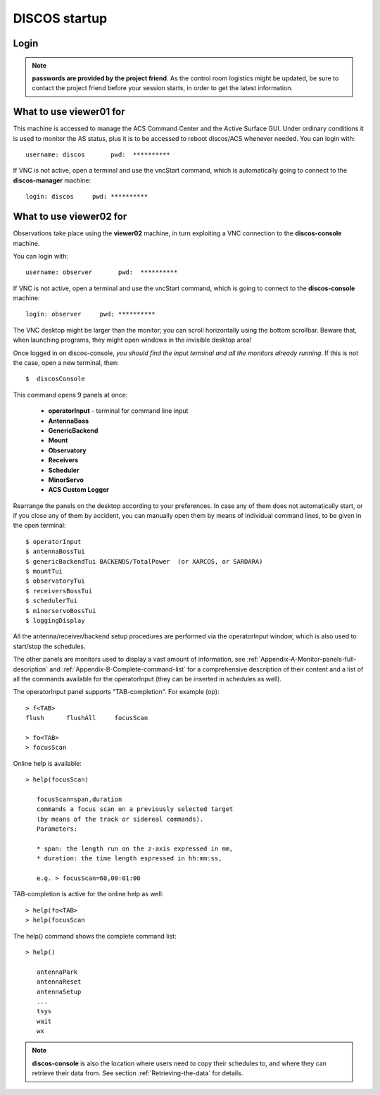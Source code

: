 .. _discos-startup:

**************
DISCOS startup
**************


Login
=====

.. figure:: images/Postazioni_DISCOS.jpg
   :scale: 80%
   :alt: Observing machines
   :align: center
 
.. note:: **passwords are provided by the project friend**. As the control room logistics 
   might be updated, be sure to contact the project friend before your session 
   starts, in order to get the latest information. 


What to use viewer01 for
========================

This machine is accessed to manage the ACS Command Center and the Active Surface
GUI. Under ordinary conditions it is used to monitor the AS status, plus it 
is to be accessed to reboot discos/ACS whenever needed.  
You can login with::

    username: discos       pwd:  **********

If VNC is not active, open a terminal and use the vncStart command, which is 
automatically going to connect to the **discos-manager** machine:: 

    login: discos     pwd: **********


What to use viewer02 for
========================

Observations take place using the **viewer02** machine, 
in turn exploiting a VNC connection to the **discos-console** machine.
 
You can login with::

    username: observer       pwd:  **********

If VNC is not active, open a terminal and use the vncStart command, which is going to 
connect to the **discos-console** machine:: 

    login: observer     pwd: **********

The VNC desktop might be larger than the monitor; you can scroll horizontally 
using the bottom scrollbar. Beware that, when launching programs, they might 
open windows in the invisible desktop area! 

Once logged in on discos-console, *you should find the input terminal and all the 
monitors already running*. If this is not the case, open a new terminal, then::

    $  discosConsole 

This command opens 9 panels at once: 

	* **operatorInput** - terminal for command line input
	* **AntennaBoss** 
	* **GenericBackend**
	* **Mount**  
	* **Observatory** 
	* **Receivers**
	* **Scheduler**
	* **MinorServo**
        * **ACS Custom Logger**

Rearrange the panels on the desktop according to your preferences. 
In case any of them does not automatically start, or if you close
any of them by accident, you can manually open them 
by means of individual command lines, to be given in the open terminal::

   $ operatorInput
   $ antennaBossTui 
   $ genericBackendTui BACKENDS/TotalPower  (or XARCOS, or SARDARA)
   $ mountTui 
   $ observatoryTui 
   $ receiversBossTui
   $ schedulerTui
   $ minorservoBossTui
   $ loggingDisplay        
    
    
All the antenna/receiver/backend setup procedures are performed via the 
operatorInput window, which is also used to start/stop the schedules. 

The other panels are monitors used to display a vast amount of information, 
see :ref:`Appendix-A-Monitor-panels-full-description` and 
:ref:`Appendix-B-Complete-command-list` for a comprehensive description of 
their content and a list of all the commands available for the operatorInput 
(they can be inserted in schedules as well).

   
The operatorInput panel supports "TAB-completion".
For example (op):: 

    > f<TAB> 
    flush      flushAll     focusScan

    > fo<TAB> 
    > focusScan 

Online help is available:: 

    > help(focusScan)

       focusScan=span,duration
       commands a focus scan on a previously selected target
       (by means of the track or sidereal commands).
       Parameters:

       * span: the length run on the z-axis expressed in mm,
       * duration: the time length espressed in hh:mm:ss,

       e.g. > focusScan=60,00:01:00

TAB-completion is active for the online help as well::

     > help(fo<TAB>
     > help(focusScan

The help() command shows the complete command list::

    > help()

       antennaPark
       antennaReset
       antennaSetup
       ...
       tsys
       wait
       wx


.. note:: **discos-console** is also the location where users need to
   copy their schedules to, and where they can retrieve their data from. 
   See section :ref:`Retrieving-the-data` for details.